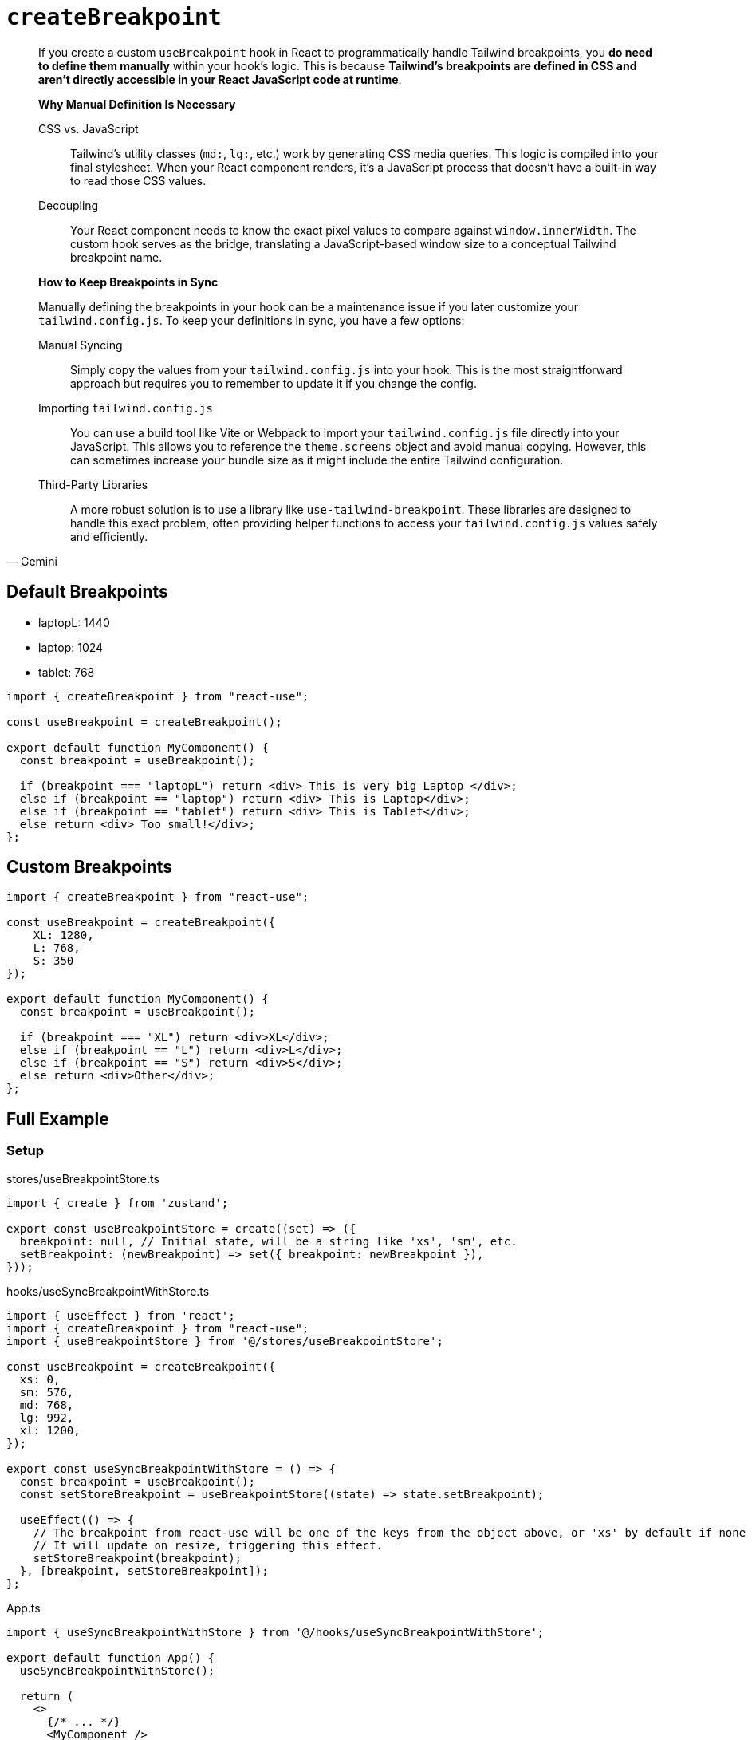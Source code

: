 = `createBreakpoint`

[,Gemini]
____
If you create a custom `useBreakpoint` hook in React to programmatically handle Tailwind breakpoints, you **do need to define them manually** within your hook's logic. This is because **Tailwind's breakpoints are defined in CSS and aren't directly accessible in your React JavaScript code at runtime**.

*Why Manual Definition Is Necessary*

CSS vs. JavaScript:: Tailwind's utility classes (`md:`, `lg:`, etc.) work by generating CSS media queries. This logic is compiled into your final stylesheet. When your React component renders, it's a JavaScript process that doesn't have a built-in way to read those CSS values.
Decoupling:: Your React component needs to know the exact pixel values to compare against `window.innerWidth`. The custom hook serves as the bridge, translating a JavaScript-based window size to a conceptual Tailwind breakpoint name.

*How to Keep Breakpoints in Sync*

Manually defining the breakpoints in your hook can be a maintenance issue if you later customize your `tailwind.config.js`. To keep your definitions in sync, you have a few options:

Manual Syncing:: Simply copy the values from your `tailwind.config.js` into your hook. This is the most straightforward approach but requires you to remember to update it if you change the config.
Importing `tailwind.config.js`:: You can use a build tool like Vite or Webpack to import your `tailwind.config.js` file directly into your JavaScript. This allows you to reference the `theme.screens` object and avoid manual copying. However, this can sometimes increase your bundle size as it might include the entire Tailwind configuration. 
Third-Party Libraries:: A more robust solution is to use a library like `use-tailwind-breakpoint`. These libraries are designed to handle this exact problem, often providing helper functions to access your `tailwind.config.js` values safely and efficiently.
____

== Default Breakpoints

* laptopL: 1440
* laptop: 1024
* tablet: 768

[,tsx]
----
import { createBreakpoint } from "react-use";

const useBreakpoint = createBreakpoint();

export default function MyComponent() {
  const breakpoint = useBreakpoint();

  if (breakpoint === "laptopL") return <div> This is very big Laptop </div>;
  else if (breakpoint == "laptop") return <div> This is Laptop</div>;
  else if (breakpoint == "tablet") return <div> This is Tablet</div>;
  else return <div> Too small!</div>;
};
----

== Custom Breakpoints

[,tsx]
----
import { createBreakpoint } from "react-use";

const useBreakpoint = createBreakpoint({ 
    XL: 1280, 
    L: 768, 
    S: 350 
});

export default function MyComponent() {
  const breakpoint = useBreakpoint();

  if (breakpoint === "XL") return <div>XL</div>;
  else if (breakpoint == "L") return <div>L</div>;
  else if (breakpoint == "S") return <div>S</div>;
  else return <div>Other</div>;
};
----

== Full Example

=== Setup

[,tsx,title="stores/useBreakpointStore.ts"]
----
import { create } from 'zustand';

export const useBreakpointStore = create((set) => ({
  breakpoint: null, // Initial state, will be a string like 'xs', 'sm', etc.
  setBreakpoint: (newBreakpoint) => set({ breakpoint: newBreakpoint }),
}));
----

[,tsx,title="hooks/useSyncBreakpointWithStore.ts"]
----
import { useEffect } from 'react';
import { createBreakpoint } from "react-use";
import { useBreakpointStore } from '@/stores/useBreakpointStore';

const useBreakpoint = createBreakpoint({
  xs: 0,
  sm: 576,
  md: 768,
  lg: 992,
  xl: 1200,
});

export const useSyncBreakpointWithStore = () => {
  const breakpoint = useBreakpoint();
  const setStoreBreakpoint = useBreakpointStore((state) => state.setBreakpoint);

  useEffect(() => {
    // The breakpoint from react-use will be one of the keys from the object above, or 'xs' by default if none match.
    // It will update on resize, triggering this effect.
    setStoreBreakpoint(breakpoint);
  }, [breakpoint, setStoreBreakpoint]);
};
----

[,tsx,title="App.ts"]
----
import { useSyncBreakpointWithStore } from '@/hooks/useSyncBreakpointWithStore';

export default function App() {
  useSyncBreakpointWithStore();

  return (
    <>
      {/* ... */}
      <MyComponent />
    </>
  );
}
----

Or

[,tsx,title="router.ts"]
----
import {
  createBrowserRouter,
  Outlet
} from "react-router";

import { useSyncBreakpointWithStore } from '@/hooks/useSyncBreakpointWithStore';

function Root() {
  useSyncBreakpointWithStore();

  return <Outlet />;
}

export const router = createBrowserRouter([
  {
    path: "/",
    element: <Root />,
    children: [
      // ...
    ],
  },
]);
----

=== Usage

[,tsx,title="MyComponent.ts"]
----
import { useBreakpointStore } from '@/stores/useBreakpointStore';

export default function MyComponent() {
  const breakpoint = useBreakpointStore((state) => state.breakpoint);

  console.log("Current breakpoint is", breakpoint);
  console.log(breakpoint === 'md'); // `true` only on medium screens

  return (...)
}
----

[comment]
--
[,tsx,title="MyComponent.ts"]
----
import { useState, useEffect } from 'react';

type LayoutType = 'cards' | 'grid';

export function MyComponent() {
  const breakpoint = useBreakpointStore((state) => state.breakpoint);
  const [layout, setLayout] = useState<LayoutType>('grid');

  // This hook will run after the initial render and whenever the breakpoint value from your Zustand store changes. 
  // It ensures that the layout state is always correctly synchronized with the current breakpoint. 
  useEffect(() => {
    setLayout(breakpoint === 'xs' || breakpoint === 'sm' ? 'cards' : 'grid');
  }, [breakpoint]);

  // This effect runs only once when the component mounts.
  // It waits for the breakpoint value to be available and then sets the initial layout.
  // The effect will re-run if breakpoint changes, but the logic inside will only set the layout once it's not null.
  useEffect(() => {
    if (breakpoint) {
      setLayout(breakpoint === 'xs' || breakpoint === 'sm' ? 'cards' : 'grid');
    }
  }, [breakpoint]);


  return (
    <>
      {layout}
      {breakpoint}
    </>
  )
}
----
--

=== Explanations

[,Gemini,Step-by-Step Explanation]
____

`useSyncBreakpointWithStore` is a clever custom hook that acts as a bridge between the `react-use` library and your Zustand state management store.

Here's a breakdown of `useSyncBreakpointWithStore` functionality.

1. Creating the Breakpoint Hook:

* The hook starts by calling `createBreakpoint` from the `react-use` library.
* It passes an object that defines your application's breakpoints. The keys (xs, sm, md, etc.) are the names of your breakpoints, and the values (0, 576, 768, etc.) are the minimum screen widths in pixels for that breakpoint to be active.
* `createBreakpoint` returns a new hook, which is conveniently named useBreakpoint. This new hook is now tailored to your specific screen sizes.

2. Getting the Current Breakpoint:

* Inside useSyncBreakpointWithStore, it calls the useBreakpoint() hook we just created.
* This useBreakpoint() hook is reactive. It listens for window resize events and automatically returns the key of the currently active breakpoint as a string (e.g., "xs", "md", "xl"). When the window size changes enough to cross a breakpoint threshold, this hook will provide a new string value, causing the component that uses it to re-render.

3. Accessing the Zustand Store:

* It then uses useBreakpointStore to get access to your Zustand store.
* Specifically, it selects only the setBreakpoint function. This is a performance optimization in Zustand; the component will only re-render if setBreakpoint itself changes (which it won't), not when the breakpoint value in the store changes.

4. Synchronizing with useEffect:

* The core logic is inside a useEffect hook. This effect is designed to run whenever the breakpoint value from useBreakpoint() changes.
* The dependency array `[breakpoint, setStoreBreakpoint]` ensures that the effect is triggered on the initial render and then again only when the breakpoint string changes.
* When the effect runs, it calls setStoreBreakpoint(breakpoint), updating the global Zustand store with the new, current breakpoint string.

In your main App.tsx file, you simply call this hook once.

By placing `useSyncBreakpointWithStore()` at the top level of your application, you ensure that it's always active. It will continuously monitor the window size and keep your useBreakpointStore perfectly in sync. Any other component in your app can then subscribe to this store to get the current breakpoint without needing to handle resize events itself, as seen in SandboxPage.tsx.

In essence, `useSyncBreakpointWithStore` is a clean and efficient "write-only" hook that connects a browser event (resizing) to your global state.
____